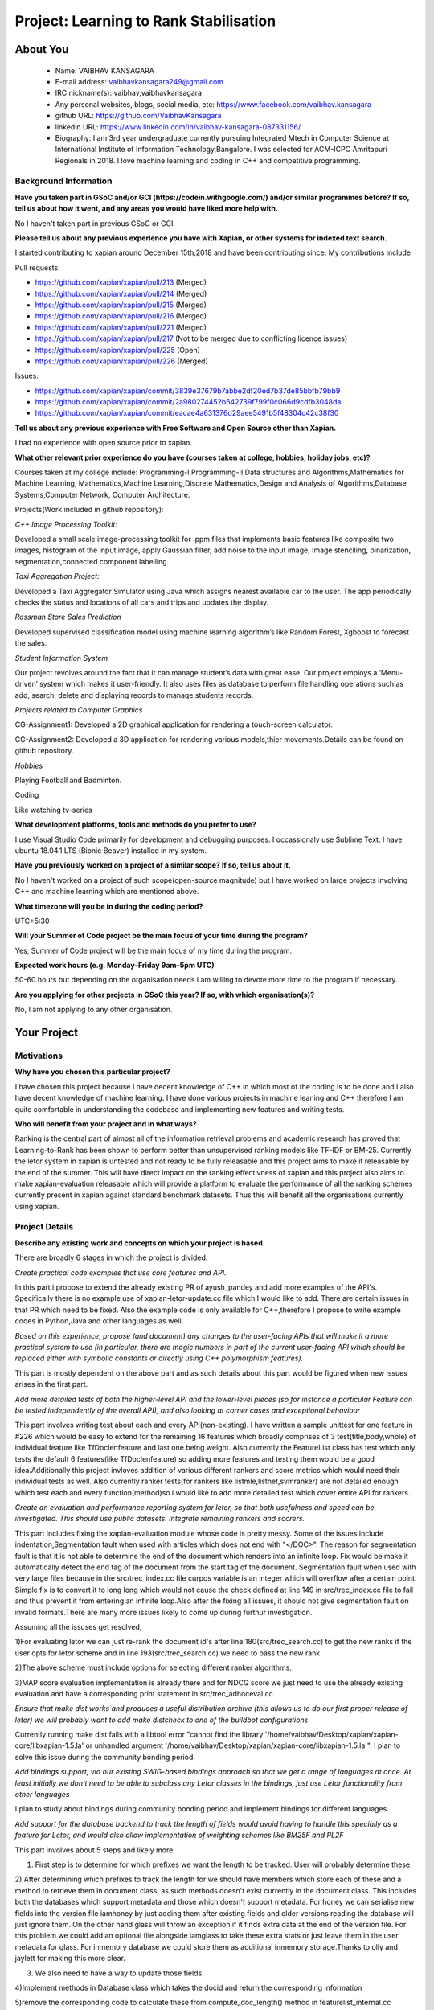 .. This document is written in reStructuredText, a simple and unobstrusive
.. markup language.  For an introductiont to reStructuredText see:
.. 
.. https://www.sphinx-doc.org/en/master/usage/restructuredtext/basics.html
.. 
.. Lines like this which start with `.. ` are comments which won't appear
.. in the generated output.
.. 
.. To apply for a GSoC project with Xapian, please fill in the template below.
.. Placeholder text for where you're expected to write something says "FILLME"
.. - search for this in the generated PDF to check you haven't missed anything.
.. 
.. See our GSoC Project Ideas List for some suggested project ideas:
.. https://trac.xapian.org/wiki/GSoCProjectIdeas
..
.. You are also most welcome to propose a project based on your own ideas.
.. 
.. From experience the best proposals are ones that are discussed with us and
.. improved in response to feedback.  You can share draft applications with
.. us by forking the git repository containing this file, filling in where
.. it says "FILLME", committing your changes and pushing them to your fork,
.. then opening a pull request to request us to review your draft proposal.
.. You can do this even before applications officially open.
.. 
.. IMPORTANT: Your application is only valid is you upload a PDF of your
.. proposal to the GSoC website at https://summerofcode.withgoogle.com/ - you
.. can generate a PDF of this proposal using "make pdf".  You can update the
.. PDF proposal right up to the deadline by just uploading a new file, so don't
.. leave it until the last minute to upload a version.  The deadline is
.. strictly enforced by Google, with no exceptions no matter how creative your
.. excuse.
.. 
.. If there is additional information which we haven't explicitly asked for
.. which you think is relevant, feel free to include it. For instance, since
.. work on Xapian often draws on academic research, it's important to cite
.. suitable references both to support any position you take (such as
.. 'algorithm X is considered to perform better than algorithm Y') and to show
.. which ideas underpin your project, and how you've had to develop them
.. further to make them practical for Xapian.
.. 
.. You're welcome to include diagrams or other images if you think they're
.. helpful - for how to do this see:
.. https://www.sphinx-doc.org/en/master/usage/restructuredtext/basics.html#images
.. 
.. Please take care to address all relevant questions - attention to detail
.. is important when working with computers!
.. 
.. If you have any questions, feel free to come and chat with us on IRC, or
.. send a mail to the mailing lists.  To answer a very common question, it's
.. the mentors who between them decide which proposals to accept - Google just
.. tell us HOW MANY we can accept (and they tell us that AFTER student
.. applications close).
.. 
.. Here are some useful resources if you want some tips on putting together a
.. good application:
.. 
.. "Writing a Proposal" from the GSoC Student Guide:
.. https://google.github.io/gsocguides/student/writing-a-proposal
.. 
.. "How to write a kick-ass proposal for Google Summer of Code":
.. https://teom.wordpress.com/2012/03/01/how-to-write-a-kick-ass-proposal-for-google-summer-of-code/

=======================================
Project: Learning to Rank Stabilisation
=======================================

About You
=========

 * Name: VAIBHAV KANSAGARA

 * E-mail address: vaibhavkansagara249@gmail.com

 * IRC nickname(s): vaibhav,vaibhavkansagara

 * Any personal websites, blogs, social media, etc: https://www.facebook.com/vaibhav.kansagara

 * github URL: https://github.com/VaibhavKansagara

 * linkedln URL: https://www.linkedin.com/in/vaibhav-kansagara-087331156/

 * Biography: I am 3rd year undergraduate currently pursuing Integrated Mtech in Computer Science at International Institute of Information Technology,Bangalore. I was selected for ACM-ICPC Amritapuri Regionals in 2018. I love machine learning and coding in C++ and competitive programming.

Background Information
----------------------

.. The answers to these questions help us understand you better, so that we can
.. help ensure you have an appropriately scoped project and match you up with a
.. suitable mentor or mentors.  So please be honest - it's OK if you don't have
.. much experience, but it's a problem if we aren't aware of that and propose
.. an overly ambitious project.

**Have you taken part in GSoC and/or GCI (https://codein.withgoogle.com/) and/or
similar programmes before?  If so, tell us about how it went, and any areas you
would have liked more help with.**

No I haven't taken part in previous GSoC or GCI.

**Please tell us about any previous experience you have with Xapian, or other
systems for indexed text search.**

I started contributing to xapian around December 15th,2018 and have been contributing since.
My contributions include

Pull requests:

* https://github.com/xapian/xapian/pull/213 (Merged)
* https://github.com/xapian/xapian/pull/214 (Merged)
* https://github.com/xapian/xapian/pull/215 (Merged)
* https://github.com/xapian/xapian/pull/216 (Merged)
* https://github.com/xapian/xapian/pull/221 (Merged)
* https://github.com/xapian/xapian/pull/217 (Not to be merged due to conflicting licence issues)
* https://github.com/xapian/xapian/pull/225 (Open)
* https://github.com/xapian/xapian/pull/226 (Merged)

Issues:

* https://github.com/xapian/xapian/commit/3839e37679b7abbe2df20ed7b37de85bbfb79bb9
* https://github.com/xapian/xapian/commit/2a980274452b642739f799f0c066d9cdfb3048da
* https://github.com/xapian/xapian/commit/eacae4a631376d29aee5491b5f48304c42c38f30


**Tell us about any previous experience with Free Software and Open Source
other than Xapian.**

I had no experience with open source prior to xapian.

**What other relevant prior experience do you have (courses taken at college,
hobbies, holiday jobs, etc)?**

Courses taken at my college include:
Programming-I,Programming-II,Data structures and Algorithms,Mathematics for Machine Learning,
Mathematics,Machine Learning,Discrete Mathematics,Design and Analysis of Algorithms,Database Systems,Computer Network,
Computer Architecture.

Projects(Work included in github repository):

*C++ Image Processing Toolkit:*

Developed a small scale image-processing toolkit for .ppm files that implements basic features like
composite two images, histogram of the input image, apply Gaussian filter, add noise to the input
image, Image stenciling, binarization, segmentation,connected component labelling.

*Taxi Aggregation Project:*

Developed a Taxi Aggregator Simulator using Java which assigns nearest available car to the user. The
app periodically checks the status and locations of all cars and trips and updates the display.

*Rossman Store Sales Prediction*

Developed supervised classification model using machine learning algorithm’s like Random Forest,
Xgboost to forecast the sales.

*Student Information System*

Our project revolves around the fact that it can manage student’s data with great ease. Our project
employs a ’Menu-driven’ system which makes it user-friendly. It also uses files as database to perform
file handling operations such as add, search, delete and displaying records to manage students records.

*Projects related to Computer Graphics*

CG-Assignment1: Developed a 2D graphical application for rendering a touch-screen calculator.

CG-Assignment2: Developed a 3D application for rendering various models,thier movements.Details can be
found on github repository.

*Hobbies*

Playing Football and Badminton.

Coding

Like watching tv-series

**What development platforms, tools and methods do you prefer to use?**

I use Visual Studio Code primarily for development and debugging purposes. I occassionaly use Sublime Text.
I have ubuntu 18.04.1 LTS (Bionic Beaver) installed in my system.

**Have you previously worked on a project of a similar scope?  If so, tell us
about it.**

No I haven't worked on a project of such scope(open-source magnitude) but I have worked on large projects
involving C++ and machine learning which are mentioned above.

**What timezone will you be in during the coding period?**

UTC+5:30

**Will your Summer of Code project be the main focus of your time during the
program?**

Yes, Summer of Code project will be the main focus of my time during the program.

**Expected work hours (e.g. Monday–Friday 9am–5pm UTC)**

50-60 hours but depending on the organisation needs i am willing to devote more time to the program if necessary.

**Are you applying for other projects in GSoC this year?  If so, with which
organisation(s)?**

.. We understand students sometimes want to apply to more than one org and
.. we don't have a problem with that, but it's helpful if we're aware of it
.. so that we know how many backup choices we might need.

No, I am not applying to any other organisation.

Your Project
============

Motivations
-----------

**Why have you chosen this particular project?**

I have chosen this project because I have decent knowledge of C++ in which most of the coding is to be done and I also have
decent knowledge of machine learning. I have done various projects in machine leaning and C++ therefore I am quite comfortable in understanding
the codebase and implementing new features and writing tests.

**Who will benefit from your project and in what ways?**

.. For example, think about the likely user-base, what they currently have to
.. do and how your project will improve things for them.

Ranking is the central part of almost all of the information retrieval problems and academic research has proved that Learning-to-Rank
has been shown to perform better than unsupervised ranking models like TF-IDF or BM-25. Currently the letor system in xapian is untested
and not ready to be fully releasable and this project aims to make it releasable by the end of the summer. This will have direct impact
on the ranking effectivness of xapian and this project also aims to make xapian-evaluation releasable which will provide a platform
to evaluate the performance of all the ranking schemes currently present in xapian against standard benchmark datasets.
Thus this will benefit all the organisations currently using xapian. 

Project Details
---------------

.. Please go into plenty of detail in this section.

**Describe any existing work and concepts on which your project is based.**

There are broadly 6 stages in which the project is divided:

*Create practical code examples that use core features and API.*

In this part i propose to extend the already existing PR of ayush_pandey and add more examples of the API's.
Specifically there is no example use of xapian-letor-update.cc file which I would like to add.
There are certain issues in that PR which need to be fixed. Also the example code is only available for C++,therefore I propose
to write example codes in Python,Java and other languages as well.

*Based on this experience, propose (and document) any changes to the user-facing APIs that will make it a more practical system
to use (in particular, there are magic numbers in part of the current user-facing API which should be replaced either with
symbolic constants or directly using C++ polymorphism features).*

This part is mostly dependent on the above part and as such details about this part would be figured when new issues arises in the
first part.

*Add more detailed tests of both the higher-level API and the lower-level pieces (so for instance a particular Feature can be tested
independently of the overall API), and also looking at corner cases and exceptional behaviour*

This part involves writing test about each and every API(non-existing). I have written a sample unittest for one feature in #226 which would be
easy to extend for the remaining 16 features which broadly comprises of 3 test(title,body,whole) of individual feature like TfDoclenfeature and
last one being weight. Also currently the FeatureList class has test which only tests the default 6 features(like TfDoclenfeature) so adding
more features and testing them would be a good idea.Additionally this project invloves addition of various different rankers and score
metrics which would need their individual tests as well. Also currently ranker tests(for rankers like listmle,listnet,svmranker) are not
detailed enough which test each and every function(method)so i would like to add more detailed test which cover entire API for rankers.

*Create an evaluation and performance reporting system for letor, so that both usefulness and speed
can be investigated. This should use public datasets. Integrate remaining rankers and scorers.*


This part includes fixing the xapian-evaluation module whose code is pretty messy.
Some of the issues include indentation,Segmentation fault when used with articles which does not end with "</DOC>".
The reason for segmentation fault is that it is not able to determine the end of the document which renders into an infinite loop.
Fix would be make it automatically detect the end tag of the document from the start tag of the document.
Segmentation fault when used with very large files because in the src/trec_index.cc file curpos variable is an integer which will overflow
after a certain point. Simple fix is to convert it to long long which would not cause the check defined at line 149 in src/trec_index.cc file
to fail and thus prevent it from entering an infinite loop.Also after the fixing all issues, it should not give segmentation fault on invalid
formats.There are many more issues likely to come up during furthur investigation.

Assuming all the issuses get resolved,

1)For evaluating letor we can just re-rank the document id's after line 180(src/trec_search.cc) to get the new ranks if the user opts for
letor scheme and in line 193(src/trec_search.cc) we need to pass the new rank.

2)The above scheme must include options for selecting different ranker algorithms.

3)MAP score evaluation implementation is already there and for NDCG score we just need to use the already existing evaluation and have a
corresponding print statement in src/trec_adhoceval.cc.

*Ensure that make dist works and produces a useful distribution archive (this allows us to do our first proper release of letor) we will
probably want to add make distcheck to one of the buildbot configurations*

Currently running make dist fails with a libtool error "cannot find the library '/home/vaibhav/Desktop/xapian/xapian-core/libxapian-1.5.la' or
unhandled argument '/home/vaibhav/Desktop/xapian/xapian-core/libxapian-1.5.la'". I plan to solve this issue during the community bonding period.

*Add bindings support, via our existing SWIG-based bindings approach so that we get a range of languages at once. At least initially we don't
need to be able to subclass any Letor classes in the bindings, just use Letor functionality from other languages*

I plan to study about bindings during community bonding period and implement bindings for different languages.

*Add support for the database backend to track the length of fields would avoid having to handle this specially as a feature for Letor, 
and would also allow implementation of weighting schemes like BM25F and PL2F*

This part involves about 5 steps and likely more:

1) First step is to determine for which prefixes we want the length to be tracked. User will probably determine these.

2) After determining which prefixes to track the length for we should have members which store each of these and a method to
retrieve them in document class, as such methods doesn't exist currently in the document class. This includes both the databases which
support metadata and those which doesn't support metadata. For honey we can serialise new fields into the version file iamhoney
by just adding them after existing fields and older versions reading the database will just ignore them. On the other hand glass will throw
an exception if it finds extra data at the end of the version file. For this problem we could add an optional file alongside iamglass to 
take these extra stats or just leave them in the user metadata for glass. For inmemory database we could store them as additional inmemory
storage.Thanks to olly and jaylett for making this more clear.

3) We also need to have a way to update those fields.

4)Implement methods in Database class which takes the docid and return the corresponding information

5)remove the corresponding code to calculate these from compute_doc_length() method in featurelist_internal.cc

6)remove the corresponding code from compute_collection_length() method in featurelist_internal.cc.

**These are low-priority ideas to develop letor incase everything goes as planned.(stretch goals)**

*Use a linear regression approach to combine the scores given by different Rankers*

*A feature reduction technique can be added to eliminate redundant features.*

*Issues regarding implementation of letor*

There are certain issues which needs to be sorted out and were discussed with the mentors on IRC channel.
Some of them include:

For ListMle ranker in file listmle_ranker.cc at line 123 there is a sort function which generates permutation but it
won't be completely random.

The way the document id is parsed in the "qrel" file.The xapian one is a positive integer and the letor one a string.
Eliminating this would be beneficial.

**Deleiverables**

* Make the xapian-letor releasable with extensive test and documentation.

* Write bindings for xapian-letor and example code.

* Make the xapian-evaluation module releasable.

* Integrate more rankers and scorers with letor and test for them(stretch goal).

**Do you have any preliminary findings or results which suggest that your
approach is possible and likely to succeed?**

As the project is about writing test for various api's and for fixing the evaluation module this question doesn't apply to
this project.

**What other approaches to have your considered, and why did you reject those in
favour of your chosen approach?**

Doesn't apply to this project.

**Please note any uncertainties or aspects which depend on further research or
investigation.**

The most important uncertainity in this project is that while testing the system new bugs and design issues can come up which
can't be predicted before actually implementing the tests.
If everything go as planned I plan to contribute more ranker algorithms and more score metrics for letor system.
Also I am interested in doing two other project's, Matcher Optimisations and Weighting Schemes if this project get's completed before time.
I also plan to become a long-time contributor to xapian. Primary motivation is that it will help me learn new and more practical things.
Doing an open source project teaches you a lot and I plan to extract the maximum out of it. I plan to complete the above two projects I
mentioned after or during gsoc.

**How useful will your results be when not everything works out exactly as
planned?**

Assuming the worst case scenario I plan to atleast make the xapian-letor system and xapian evaluation module releasable which will be
extremely useful to the xapian community as the whole system is tested,documented and through evaluation module they can get the idea of
how good the current system is performing against standard benchmark datasets.


Project Timeline
----------------

.. We want you to think about the order you will work on your project, and
.. how long you think each part will take.  The parts should be AT MOST a
.. week long, or else you won't be able to realistically judge how long
.. they might take.  Even a week is too long really.  Try to break larger
.. tasks down into sub-tasks.
.. 
.. The timeline helps both you and us to know what you should do next, and how
.. on track you are.  Your plan certainly isn't set in stone - as you work on
.. your project, it may become clear that it is better to work on aspects in a
.. different order, or you may some things take longer than expected, and the
.. scope of the project may need to be adjusted.  If you think that's the
.. case during the project, it's better to talk to us about it sooner rather
.. than later.
.. 
.. You should strive to break your project down into a series of stages each of
.. which is in turn divided into the implementation, testing, and documenting of
.. a part of your project. What we're ideally looking for is for each stage to
.. be completed and merged in turn, so that it can be included in a future
.. release of Xapian. Even if you don't manage to achieve everything you
.. planned to, the stages you do complete are more likely to be useful if
.. you've structured your project that way. It also allows us to reliably
.. determine your progress, and should be more satisfying for you - you'll be
.. able to see that you've achieved something useful much sooner!
.. 
.. Look at the dates in the timeline:
.. https://summerofcode.withgoogle.com/how-it-works/
.. 
.. There are about 3 weeks of "community bonding" after accepted students are
.. announced.  During this time you should aim to complete any further research
.. or other issues which need to be done before you can start coding, and to
.. continue to get familiar with the code you'll be working on.  Your mentors
.. are there to help you with this.  We realise that many students have classes
.. and/or exams in this time, so we certainly aren't expecting full time work
.. on your project, but you should aim to complete preliminary work such that
.. you can actually start coding at the start of the coding period.
.. 
.. The coding period is broken into three blocks of about 4 weeks each, with
.. an evaluation after each block.  The evaluations are to help keep you on
.. track, and consist of brief evaluation forms sent to GSoC by both the
.. student and the mentor, and a chance to explicitly review how your project
.. is going with Xapian mentors.
.. 
.. If you will have other commitments during the project time (for example,
.. any university classes or exams, vacations, etc), make sure you include them
.. in your project timeline.

Timeline:

Community Bonding Period: May 6-27

Understand the codebase.Learn more about swig-based bindings and about make dist error in xapian-letor.

Week-1 May 27-June 3 

Create practical code examples that use core features and API,fix the issues with the incomplete PR
of ayush_pandey.Add documentation of how to use the training API as well as the letor re-ranking API.

Week-2 June 3-June 10

Write test about various api\'s and unit test cases for features.
Release PR's for this part and start the implementation-review-change cycle.

Week-3 June 10-June 17

Write test about various api\'s and unit test cases for features(continued). 
Fix other known issues in xapian-letor. 

Week-4 June 17-June 24

Finish any work after changes suggested by mentors to make it ready to merge into master.

Phase 1 Evaluation

Week-5 June 24-July 1 

Fix the problem with make dist in xapian-letor and make xapian-letor officially releasable.

Week-6 July 1-July 8

Understand more about bindings and related code.
Add binding support for various languages.

Week-7 July 8-July 15

Add binding support for various languages(continued).
Start the implementation-review-change cycle.

Week-8 July 15-July 22

Add binding support for various languages(continued).
Make it ready to get merged into the master.
Write example code in python,java etc.
Write Docuementation for example code.

Phase 2 Evaluation

Week-9 July 22-July 29

Fix the issues discussed above and likely many more in xapian-evaluation module.

Week-10 July 29-August 5

Start discussing the implementation of adding support for the database backend.
Fix the issues discussed above and likely many more in xapian-evaluation module(continued).
Also fix other known issues or tickets.

Week-11 August 5-August 12

Add support for letor in xapian-evaluation and test the performance of xapian-letor against standard benchmark datasets.
Buffer period for any remaining work in xapian-evaluation.
Also carry the discussion of the implementation of adding support for the database backend

Week-12 August 12-August 19

Add support for database backend to track the length of the fields.

Week-13 August 19-August 26

Add support for database backend to track the length of the fields(continued).
Make sure the code get's merged.
Buffer period for any remaining work.

Phase 3 Evaluation.

Honestly I think I will be able to contribute much more to the project than the above proposed changes.

Previous Discussion of your Project
-----------------------------------

.. If you have discussed your project on our mailing lists please provide a
.. link to the discussion in the list archives.  If you've discussed it on
.. IRC, please say so (and the IRC handle you used if not the one given
.. above).

Yes, I have discussed the project in detail on IRC with the mentors.

Licensing of your contributions to Xapian
-----------------------------------------

**Do you agree to dual-license all your contributions to Xapian under the GNU
GPL version 2 and all later versions, and the MIT/X licence?**

For the avoidance of doubt this includes all contributions to our wiki, mailing
lists and documentation, including anything you write in your project's wiki
pages.

Yes I agree to dual-license all my contributions to Xapian under the GNU
GPL version 2 and all later versions, and the MIT/X licence.

.. For more details, including the rationale for this with respect to code,
.. please see the "Licensing of patches" section in the "HACKING" document:
.. https://trac.xapian.org/browser/git/xapian-core/HACKING#L1399

Use of Existing Code
--------------------

**If you already know about existing code you plan to incorporate or libraries
you plan to use, please give details.**

Not needed in this project.

.. Code reuse is often a desirable thing, but we need to have a clear
.. provenance for the code in our repository, and to ensure any dependencies
.. don't have conflicting licenses.  So if you plan to use or end up using code
.. which you didn't write yourself as part of the project, it is very important
.. to clearly identify that code (and keep existing licensing and copyright
.. details intact), and to check with the mentors that it is OK to use.

